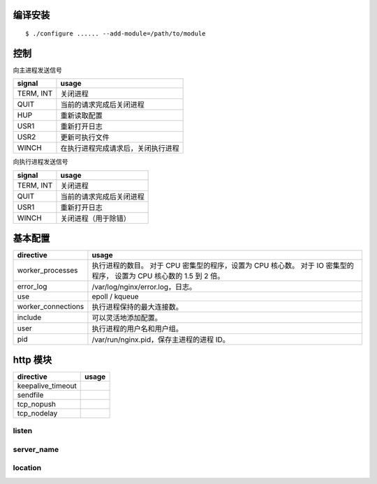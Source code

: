 编译安装
=========

::

    $ ./configure ...... --add-module=/path/to/module






控制
=====

向主进程发送信号

+-----------+------------------------------------+
| signal    | usage                              |
+===========+====================================+
| TERM, INT | 关闭进程                           |
+-----------+------------------------------------+
| QUIT      | 当前的请求完成后关闭进程           |
+-----------+------------------------------------+
| HUP       | 重新读取配置                       |
+-----------+------------------------------------+
| USR1      | 重新打开日志                       |
+-----------+------------------------------------+
| USR2      | 更新可执行文件                     |
+-----------+------------------------------------+
| WINCH     | 在执行进程完成请求后，关闭执行进程 |
+-----------+------------------------------------+

向执行进程发送信号

+-----------+--------------------------+
| signal    | usage                    |
+===========+==========================+
| TERM, INT | 关闭进程                 |
+-----------+--------------------------+
| QUIT      | 当前的请求完成后关闭进程 |
+-----------+--------------------------+
| USR1      | 重新打开日志             |
+-----------+--------------------------+
| WINCH     | 关闭进程（用于除错）     |
+-----------+--------------------------+







基本配置
=========

+--------------------+--------------------------------------------+
| directive          | usage                                      |
+====================+============================================+
| worker_processes   | 执行进程的数目。                           |
|                    | 对于 CPU 密集型的程序，设置为 CPU 核心数。 |
|                    | 对于 IO 密集型的程序，                     |
|                    | 设置为 CPU 核心数的 1.5 到 2 倍。          |
+--------------------+--------------------------------------------+
| error_log          | /var/log/nginx/error.log，日志。           |
+--------------------+--------------------------------------------+
| use                | epoll / kqueue                             |
+--------------------+--------------------------------------------+
| worker_connections | 执行进程保持的最大连接数。                 |
+--------------------+--------------------------------------------+
| include            | 可以灵活地添加配置。                       |
+--------------------+--------------------------------------------+
| user               | 执行进程的用户名和用户组。                 |
+--------------------+--------------------------------------------+
| pid                | /var/run/nginx.pid，保存主进程的进程 ID。  |
+--------------------+--------------------------------------------+




http 模块
==========

+-------------------+-------+
| directive         | usage |
+===================+=======+
| keepalive_timeout |       |
+-------------------+-------+
| sendfile          |       |
+-------------------+-------+
| tcp_nopush        |       |
+-------------------+-------+
| tcp_nodelay       |       |
+-------------------+-------+

listen
-------


server_name
------------


location
---------
